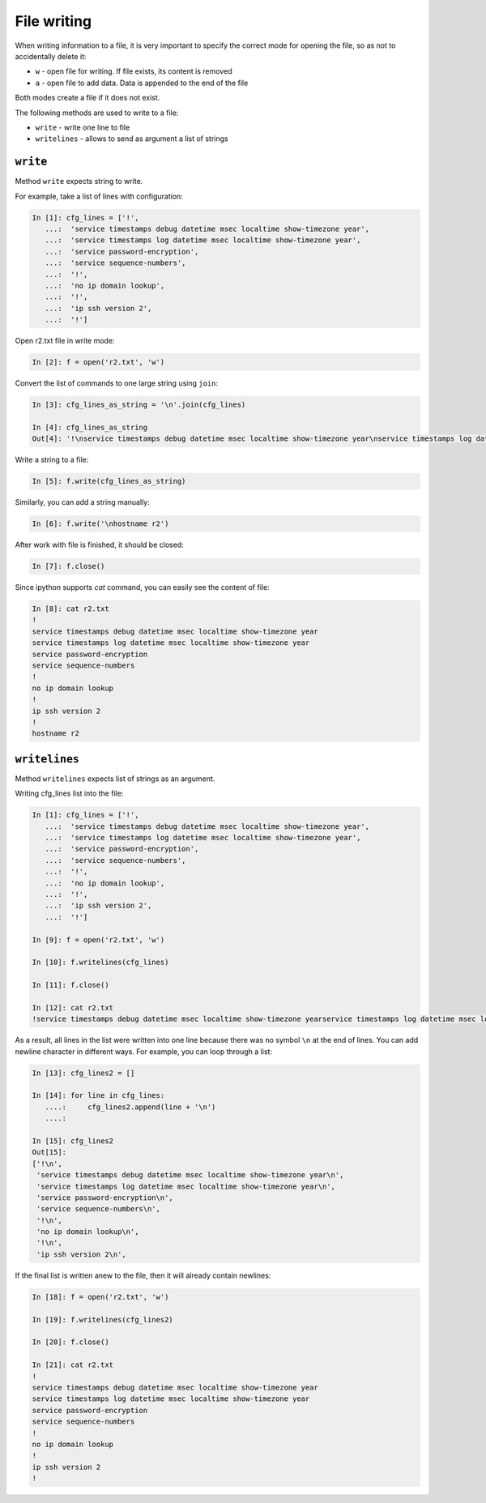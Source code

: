 File writing
-------------

When writing information to a file, it is very important to specify the correct mode for opening the file, so as not to accidentally delete it:

*  ``w`` - open file for writing. If file exists, its content is removed
*  ``a`` - open file to add data. Data is appended to the end of the file

Both modes create a file if it does not exist.

The following methods are used to write to a file:

*  ``write`` - write one line to file
*  ``writelines`` - allows to send as argument a list of strings

``write``
^^^^^^^^^^^

Method ``write`` expects string to write.

For example, take a list of lines with configuration:

.. code:: python

    In [1]: cfg_lines = ['!',
       ...:  'service timestamps debug datetime msec localtime show-timezone year',
       ...:  'service timestamps log datetime msec localtime show-timezone year',
       ...:  'service password-encryption',
       ...:  'service sequence-numbers',
       ...:  '!',
       ...:  'no ip domain lookup',
       ...:  '!',
       ...:  'ip ssh version 2',
       ...:  '!']

Open r2.txt file in write mode:

.. code:: python

    In [2]: f = open('r2.txt', 'w')

Convert the list of commands to one large string using ``join``:

.. code:: python

    In [3]: cfg_lines_as_string = '\n'.join(cfg_lines)

    In [4]: cfg_lines_as_string
    Out[4]: '!\nservice timestamps debug datetime msec localtime show-timezone year\nservice timestamps log datetime msec localtime show-timezone year\nservice password-encryption\nservice sequence-numbers\n!\nno ip domain lookup\n!\nip ssh version 2\n!'

Write a string to a file:

.. code:: python

    In [5]: f.write(cfg_lines_as_string)

Similarly, you can add a string manually:

.. code:: python

    In [6]: f.write('\nhostname r2')

After work with file is finished, it should be closed:

.. code:: python

    In [7]: f.close()

Since ipython supports *cat* command, you can easily see the content of file:

.. code:: python

    In [8]: cat r2.txt
    !
    service timestamps debug datetime msec localtime show-timezone year
    service timestamps log datetime msec localtime show-timezone year
    service password-encryption
    service sequence-numbers
    !
    no ip domain lookup
    !
    ip ssh version 2
    !
    hostname r2

``writelines``
^^^^^^^^^^^^^^^^

Method ``writelines`` expects list of strings as an argument.

Writing cfg_lines list into the file:

.. code:: python

    In [1]: cfg_lines = ['!',
       ...:  'service timestamps debug datetime msec localtime show-timezone year',
       ...:  'service timestamps log datetime msec localtime show-timezone year',
       ...:  'service password-encryption',
       ...:  'service sequence-numbers',
       ...:  '!',
       ...:  'no ip domain lookup',
       ...:  '!',
       ...:  'ip ssh version 2',
       ...:  '!']

    In [9]: f = open('r2.txt', 'w')

    In [10]: f.writelines(cfg_lines)

    In [11]: f.close()

    In [12]: cat r2.txt
    !service timestamps debug datetime msec localtime show-timezone yearservice timestamps log datetime msec localtime show-timezone yearservice password-encryptionservice sequence-numbers!no ip domain lookup!ip ssh version 2!

As a result, all lines in the list were written into one line because there was no symbol ``\n`` at the end of lines.
You can add newline character in different ways. For example, you can loop through a list:

.. code:: python

    In [13]: cfg_lines2 = []

    In [14]: for line in cfg_lines:
       ....:     cfg_lines2.append(line + '\n')
       ....:

    In [15]: cfg_lines2
    Out[15]:
    ['!\n',
     'service timestamps debug datetime msec localtime show-timezone year\n',
     'service timestamps log datetime msec localtime show-timezone year\n',
     'service password-encryption\n',
     'service sequence-numbers\n',
     '!\n',
     'no ip domain lookup\n',
     '!\n',
     'ip ssh version 2\n',

If the final list is written anew to the file, then it will already contain newlines:

.. code:: python

    In [18]: f = open('r2.txt', 'w')

    In [19]: f.writelines(cfg_lines2)

    In [20]: f.close()

    In [21]: cat r2.txt
    !
    service timestamps debug datetime msec localtime show-timezone year
    service timestamps log datetime msec localtime show-timezone year
    service password-encryption
    service sequence-numbers
    !
    no ip domain lookup
    !
    ip ssh version 2
    !

